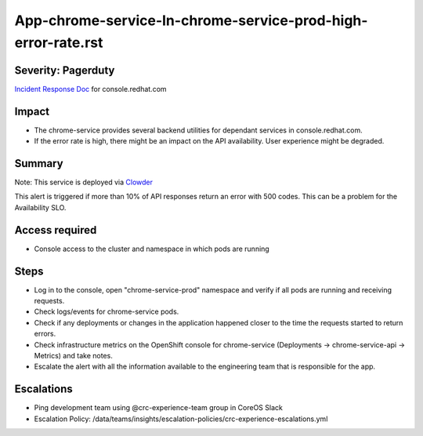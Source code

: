 App-chrome-service-In-chrome-service-prod-high-error-rate.rst
================================================================

Severity: Pagerduty
-------------------

`Incident Response Doc`_ for console.redhat.com

Impact
------

- The chrome-service provides several backend utilities for dependant services in console.redhat.com.
- If the error rate is high, there might be an impact on the API availability. User experience might be degraded.

Summary
-------

Note: This service is deployed via `Clowder`_

This alert is triggered if more than 10% of API responses return an error with 500 codes. This can be a problem for the Availability SLO.

Access required
---------------

- Console access to the cluster and namespace in which pods are running


Steps
-----

- Log in to the console, open "chrome-service-prod" namespace and verify if all pods are running and receiving requests.
- Check logs/events for chrome-service pods.
- Check if any deployments or changes in the application happened closer to the time the requests started to return errors.
- Check infrastructure metrics on the OpenShift console for chrome-service (Deployments -> chrome-service-api -> Metrics) and take notes.
- Escalate the alert with all the information available to the engineering team that is responsible for the app.

Escalations
-----------

-  Ping development team using @crc-experience-team group in CoreOS Slack

- Escalation Policy: /data/teams/insights/escalation-policies/crc-experience-escalations.yml

.. _Incident Response Doc: https://docs.google.com/document/d/1AyEQnL4B11w7zXwum8Boty2IipMIxoFw1ri1UZB6xJE

.. _Clowder: https://gitlab.cee.redhat.com/service/app-interface/-/blob/master/docs/console.redhat.com/app-sops/clowder/clowder.rst

